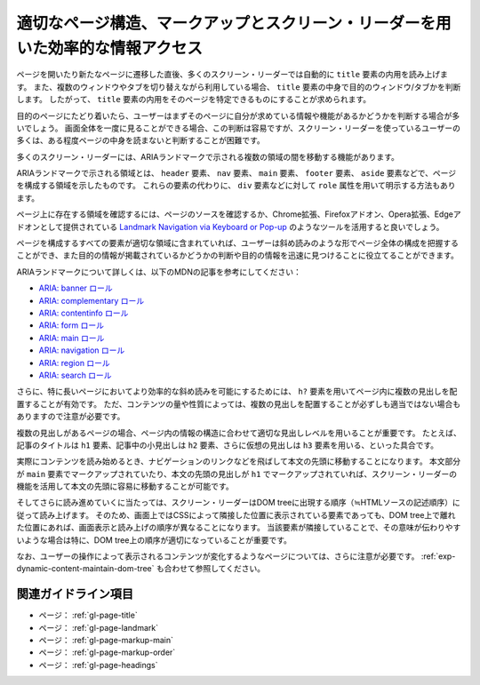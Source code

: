 .. _exp-page-structure:

################################################################################
適切なページ構造、マークアップとスクリーン・リーダーを用いた効率的な情報アクセス
################################################################################

ページを開いたり新たなページに遷移した直後、多くのスクリーン・リーダーでは自動的に ``title`` 要素の内用を読み上げます。
また、複数のウィンドウやタブを切り替えながら利用している場合、 ``title`` 要素の中身で目的のウィンドウ/タブかを判断します。
したがって、 ``title`` 要素の内用をそのページを特定できるものにすることが求められます。

目的のページにたどり着いたら、ユーザーはまずそのページに自分が求めている情報や機能があるかどうかを判断する場合が多いでしょう。
画面全体を一度に見ることができる場合、この判断は容易ですが、スクリーン・リーダーを使っているユーザーの多くは、ある程度ページの中身を読まないと判断することが困難です。

多くのスクリーン・リーダーには、ARIAランドマークで示される複数の領域の間を移動する機能があります。

ARIAランドマークで示される領域とは、 ``header`` 要素、 ``nav`` 要素、 ``main`` 要素、 ``footer`` 要素、 ``aside`` 要素などで、ページを構成する領域を示したものです。
これらの要素の代わりに、 ``div`` 要素などに対して ``role`` 属性を用いて明示する方法もあります。

ページ上に存在する領域を確認するには、ページのソースを確認するか、Chrome拡張、Firefoxアドオン、Opera拡張、Edgeアドオンとして提供されている `Landmark Navigation via Keyboard or Pop-up <https://matatk.agrip.org.uk/landmarks/>`_ のようなツールを活用すると良いでしょう。

ページを構成するすべての要素が適切な領域に含まれていれば、ユーザーは斜め読みのような形でページ全体の構成を把握することができ、また目的の情報が掲載されているかどうかの判断や目的の情報を迅速に見つけることに役立てることができます。

ARIAランドマークについて詳しくは、以下のMDNの記事を参考にしてください：

*  `ARIA: banner ロール <https://developer.mozilla.org/ja/docs/Web/Accessibility/ARIA/Roles/Banner_role>`_
*  `ARIA: complementary ロール <https://developer.mozilla.org/ja/docs/Web/Accessibility/ARIA/Roles/Complementary_role>`_
*  `ARIA: contentinfo ロール <https://developer.mozilla.org/ja/docs/Web/Accessibility/ARIA/Roles/Contentinfo_role>`_
*  `ARIA: form ロール <https://developer.mozilla.org/ja/docs/Web/Accessibility/ARIA/Roles/Form_Role>`_
*  `ARIA: main ロール <https://developer.mozilla.org/ja/docs/Web/Accessibility/ARIA/Roles/Main_role>`_
*  `ARIA: navigation ロール <https://developer.mozilla.org/ja/docs/Web/Accessibility/ARIA/Roles/Navigation_Role>`_
*  `ARIA: region ロール <https://developer.mozilla.org/ja/docs/Web/Accessibility/ARIA/Roles/Region_role>`_
*  `ARIA: search ロール <https://developer.mozilla.org/ja/docs/Web/Accessibility/ARIA/Roles/Search_role>`_

さらに、特に長いページにおいてより効率的な斜め読みを可能にするためには、 ``h?`` 要素を用いてページ内に複数の見出しを配置することが有効です。
ただ、コンテンツの量や性質によっては、複数の見出しを配置することが必ずしも適当ではない場合もありますので注意が必要です。

複数の見出しがあるページの場合、ページ内の情報の構造に合わせて適切な見出しレベルを用いることが重要です。
たとえば、記事のタイトルは ``h1`` 要素、記事中の小見出しは ``h2`` 要素、さらに仮想の見出しは ``h3`` 要素を用いる、といった具合です。

実際にコンテンツを読み始めるとき、ナビゲーションのリンクなどを飛ばして本文の先頭に移動することになります。
本文部分が ``main`` 要素でマークアップされていたり、本文の先頭の見出しが ``h1`` でマークアップされていれば、スクリーン・リーダーの機能を活用して本文の先頭に容易に移動することが可能です。

そしてさらに読み進めていくに当たっては、スクリーン・リーダーはDOM treeに出現する順序（≒HTMLソースの記述順序）に従って読み上げます。
そのため、画面上ではCSSによって隣接した位置に表示されている要素であっても、DOM tree上で離れた位置にあれば、画面表示と読み上げの順序が異なることになります。
当該要素が隣接していることで、その意味が伝わりやすいような場合は特に、DOM tree上の順序が適切になっていることが重要です。

なお、ユーザーの操作によって表示されるコンテンツが変化するようなページについては、さらに注意が必要です。
:ref:`exp-dynamic-content-maintain-dom-tree` も合わせて参照してください。

********************
関連ガイドライン項目
********************

*  ページ： :ref:`gl-page-title`
*  ページ： :ref:`gl-page-landmark`
*  ページ： :ref:`gl-page-markup-main`
*  ページ： :ref:`gl-page-markup-order`
*  ページ： :ref:`gl-page-headings`
